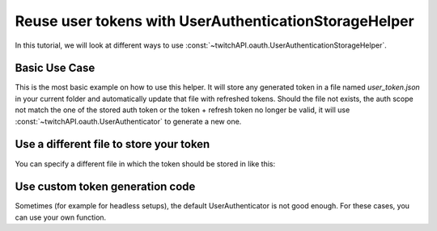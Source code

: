 Reuse user tokens with UserAuthenticationStorageHelper
======================================================

In this tutorial, we will look at different ways to use :const:`~twitchAPI.oauth.UserAuthenticationStorageHelper`.

Basic Use Case
-------------- 

This is the most basic example on how to use this helper.
It will store any generated token in a file named `user_token.json` in your current folder and automatically update that file with refreshed tokens.
Should the file not exists, the auth scope not match the one of the stored auth token or the token + refresh token no longer be valid, it will use :const:`~twitchAPI.oauth.UserAuthenticator` to generate a new one.

.. code-block:: python
   :linenos:

    from twitchAPI import Twitch
    from twitchAPI.oauth import UserAuthenticationStorageHelper
    from twitchAPI.types import AuthScope

    APP_ID = 'my_app_id'
    APP_SECRET = 'my_app_secret'
    USER_SCOPE = [AuthScope.CHAT_READ, AuthScope.CHAT_EDIT]


    async def run():
        twitch = await Twitch(APP_ID, APP_SECRET)
        helper = UserAuthenticationStorageHelper(twitch, USER_SCOPE)
        await helper.bind()
        # do things

        await twitch.close()


    # lets run our setup
    asyncio.run(run())


Use a different file to store your token
----------------------------------------

You can specify a different file in which the token should be stored in like this:


.. code-block:: python
   :linenos:
   :emphasize-lines: 4, 15

    from twitchAPI import Twitch
    from twitchAPI.oauth import UserAuthenticationStorageHelper
    from twitchAPI.types import AuthScope
    from pathlib import PurePath

    APP_ID = 'my_app_id'
    APP_SECRET = 'my_app_secret'
    USER_SCOPE = [AuthScope.CHAT_READ, AuthScope.CHAT_EDIT]


    async def run():
        twitch = await Twitch(APP_ID, APP_SECRET)
        helper = UserAuthenticationStorageHelper(twitch,
                                                 USER_SCOPE, 
                                                 storage_path=PurePath('/my/new/path/file.json'))
        await helper.bind()
        # do things

        await twitch.close()


    # lets run our setup
    asyncio.run(run())


Use custom token generation code
--------------------------------

Sometimes (for example for headless setups), the default UserAuthenticator is not good enough.
For these cases, you can use your own function.

.. code-block:: python
   :linenos:
   :emphasize-lines: 10, 11, 12, 18

    from twitchAPI import Twitch
    from twitchAPI.oauth import UserAuthenticationStorageHelper
    from twitchAPI.types import AuthScope

    APP_ID = 'my_app_id'
    APP_SECRET = 'my_app_secret'
    USER_SCOPE = [AuthScope.CHAT_READ, AuthScope.CHAT_EDIT]


    async def my_token_generator(twitch: Twitch, target_scope: List[AuthScope]) -> (str, str):
        # generate new token + refresh token here and return it
        return 'token', 'refresh_token'

    async def run():
        twitch = await Twitch(APP_ID, APP_SECRET)
        helper = UserAuthenticationStorageHelper(twitch, 
                                                 USER_SCOPE, 
                                                 auth_generator_func=my_token_generator)
        await helper.bind()
        # do things

        await twitch.close()


    # lets run our setup
    asyncio.run(run())
